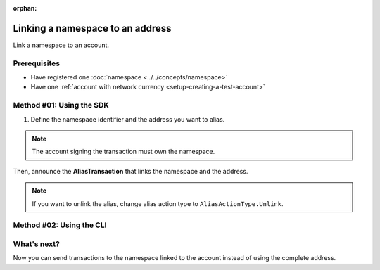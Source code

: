 :orphan:

.. post:: 04 March, 2019
    :category: Namespace
    :excerpt: 1
    :nocomments:

#################################
Linking a namespace to an address
#################################

Link a namespace to an account.

*************
Prerequisites
*************

- Have registered one :doc:`namespace <../../concepts/namespace>`
- Have one :ref:`account with network currency <setup-creating-a-test-account>`

*************************
Method #01: Using the SDK
*************************

1. Define the namespace identifier and the address you want to alias.

.. note:: The account signing the transaction must own the namespace.

.. example-code::

    .. viewsource:: ../../resources/examples/typescript/namespace/LinkingANamespaceToAnAddress.ts
        :language: typescript
        :start-after:  /* start block 01 */
        :end-before: /* end block 01 */

    .. viewsource:: ../../resources/examples/typescript/namespace/LinkingANamespaceToAnAddress.js
        :language: javascript
        :start-after:  /* start block 01 */
        :end-before: /* end block 01 */

Then, announce the **AliasTransaction** that links the namespace and the address.

.. example-code::

    .. viewsource:: ../../resources/examples/typescript/namespace/LinkingANamespaceToAnAddress.ts
        :language: typescript
        :start-after:  /* start block 02 */
        :end-before: /* end block 02 */

    .. viewsource:: ../../resources/examples/typescript/namespace/LinkingANamespaceToAnAddress.js
        :language: javascript
        :start-after:  /* start block 02 */
        :end-before: /* end block 02 */

.. note:: If you want to unlink the alias, change alias action type to ``AliasActionType.Unlink``.

*************************
Method #02: Using the CLI
*************************

.. viewsource:: ../../resources/examples/bash/namespace/LinkNamespaceAddress.sh
    :language: bash
    :start-after: #!/bin/sh

.. _sending-a-transfer-transaction-to-an-aliased-address:

************
What's next?
************

Now you can send transactions to the namespace linked to the account instead of using the complete address.

.. example-code::

    .. viewsource:: ../../resources/examples/typescript/transfer/SendingATransferTransactionAddressAlias.ts
        :language: typescript
        :start-after:  /* start block 01 */
        :end-before: /* end block 01 */

    .. viewsource:: ../../resources/examples/typescript/transfer/SendingATransferTransactionAddressAlias.js
        :language: javascript
        :start-after:  /* start block 01 */
        :end-before: /* end block 01 */

    .. viewsource:: ../../resources/examples/java/src/test/java/symbol/guides/examples/transfer/SendingATransferTransactionAddressAlias.java
        :language: java
        :start-after:  /* start block 01 */
        :end-before: /* end block 01 */
